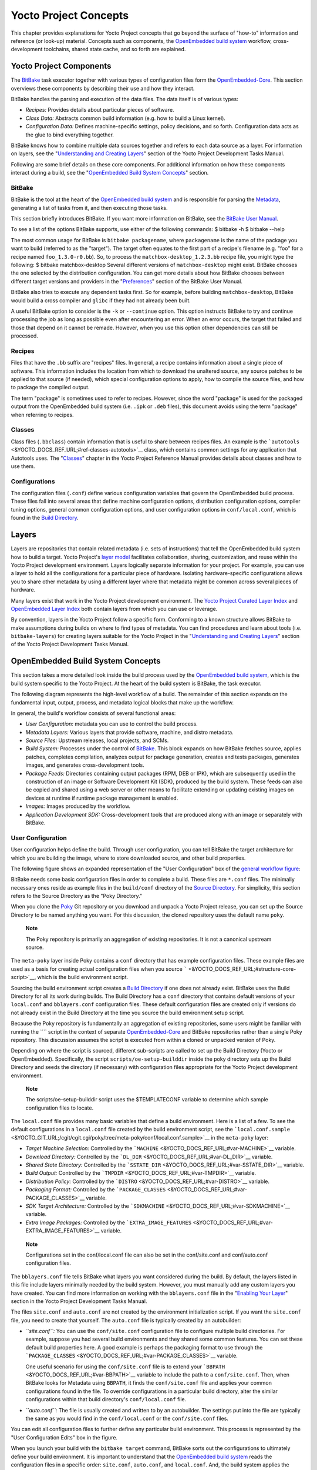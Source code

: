 .. _overview-manual-concepts:

**********************
Yocto Project Concepts
**********************

This chapter provides explanations for Yocto Project concepts that go
beyond the surface of "how-to" information and reference (or look-up)
material. Concepts such as components, the `OpenEmbedded build
system <&YOCTO_DOCS_REF_URL;#build-system-term>`__ workflow,
cross-development toolchains, shared state cache, and so forth are
explained.

Yocto Project Components
========================

The `BitBake <&YOCTO_DOCS_REF_URL;#bitbake-term>`__ task executor
together with various types of configuration files form the
`OpenEmbedded-Core <&YOCTO_DOCS_REF_URL;#oe-core>`__. This section
overviews these components by describing their use and how they
interact.

BitBake handles the parsing and execution of the data files. The data
itself is of various types:

-  *Recipes:* Provides details about particular pieces of software.

-  *Class Data:* Abstracts common build information (e.g. how to build a
   Linux kernel).

-  *Configuration Data:* Defines machine-specific settings, policy
   decisions, and so forth. Configuration data acts as the glue to bind
   everything together.

BitBake knows how to combine multiple data sources together and refers
to each data source as a layer. For information on layers, see the
"`Understanding and Creating
Layers <&YOCTO_DOCS_DEV_URL;#understanding-and-creating-layers>`__"
section of the Yocto Project Development Tasks Manual.

Following are some brief details on these core components. For
additional information on how these components interact during a build,
see the "`OpenEmbedded Build System
Concepts <#openembedded-build-system-build-concepts>`__" section.

.. _usingpoky-components-bitbake:

BitBake
-------

BitBake is the tool at the heart of the `OpenEmbedded build
system <&YOCTO_DOCS_REF_URL;#build-system-term>`__ and is responsible
for parsing the `Metadata <&YOCTO_DOCS_REF_URL;#metadata>`__, generating
a list of tasks from it, and then executing those tasks.

This section briefly introduces BitBake. If you want more information on
BitBake, see the `BitBake User Manual <&YOCTO_DOCS_BB_URL;>`__.

To see a list of the options BitBake supports, use either of the
following commands: $ bitbake -h $ bitbake --help

The most common usage for BitBake is ``bitbake packagename``, where
``packagename`` is the name of the package you want to build (referred
to as the "target"). The target often equates to the first part of a
recipe's filename (e.g. "foo" for a recipe named ``foo_1.3.0-r0.bb``).
So, to process the ``matchbox-desktop_1.2.3.bb`` recipe file, you might
type the following: $ bitbake matchbox-desktop Several different
versions of ``matchbox-desktop`` might exist. BitBake chooses the one
selected by the distribution configuration. You can get more details
about how BitBake chooses between different target versions and
providers in the
"`Preferences <&YOCTO_DOCS_BB_URL;#bb-bitbake-preferences>`__" section
of the BitBake User Manual.

BitBake also tries to execute any dependent tasks first. So for example,
before building ``matchbox-desktop``, BitBake would build a cross
compiler and ``glibc`` if they had not already been built.

A useful BitBake option to consider is the ``-k`` or ``--continue``
option. This option instructs BitBake to try and continue processing the
job as long as possible even after encountering an error. When an error
occurs, the target that failed and those that depend on it cannot be
remade. However, when you use this option other dependencies can still
be processed.

.. _overview-components-recipes:

Recipes
-------

Files that have the ``.bb`` suffix are "recipes" files. In general, a
recipe contains information about a single piece of software. This
information includes the location from which to download the unaltered
source, any source patches to be applied to that source (if needed),
which special configuration options to apply, how to compile the source
files, and how to package the compiled output.

The term "package" is sometimes used to refer to recipes. However, since
the word "package" is used for the packaged output from the OpenEmbedded
build system (i.e. ``.ipk`` or ``.deb`` files), this document avoids
using the term "package" when referring to recipes.

.. _overview-components-classes:

Classes
-------

Class files (``.bbclass``) contain information that is useful to share
between recipes files. An example is the
```autotools`` <&YOCTO_DOCS_REF_URL;#ref-classes-autotools>`__ class,
which contains common settings for any application that Autotools uses.
The "`Classes <&YOCTO_DOCS_REF_URL;#ref-classes>`__" chapter in the
Yocto Project Reference Manual provides details about classes and how to
use them.

.. _overview-components-configurations:

Configurations
--------------

The configuration files (``.conf``) define various configuration
variables that govern the OpenEmbedded build process. These files fall
into several areas that define machine configuration options,
distribution configuration options, compiler tuning options, general
common configuration options, and user configuration options in
``conf/local.conf``, which is found in the `Build
Directory <&YOCTO_DOCS_REF_URL;#build-directory>`__.

.. _overview-layers:

Layers
======

Layers are repositories that contain related metadata (i.e. sets of
instructions) that tell the OpenEmbedded build system how to build a
target. Yocto Project's `layer model <#the-yocto-project-layer-model>`__
facilitates collaboration, sharing, customization, and reuse within the
Yocto Project development environment. Layers logically separate
information for your project. For example, you can use a layer to hold
all the configurations for a particular piece of hardware. Isolating
hardware-specific configurations allows you to share other metadata by
using a different layer where that metadata might be common across
several pieces of hardware.

Many layers exist that work in the Yocto Project development
environment. The `Yocto Project Curated Layer
Index <https://caffelli-staging.yoctoproject.org/software-overview/layers/>`__
and `OpenEmbedded Layer
Index <http://layers.openembedded.org/layerindex/branch/master/layers/>`__
both contain layers from which you can use or leverage.

By convention, layers in the Yocto Project follow a specific form.
Conforming to a known structure allows BitBake to make assumptions
during builds on where to find types of metadata. You can find
procedures and learn about tools (i.e. ``bitbake-layers``) for creating
layers suitable for the Yocto Project in the "`Understanding and
Creating
Layers <&YOCTO_DOCS_DEV_URL;#understanding-and-creating-layers>`__"
section of the Yocto Project Development Tasks Manual.

.. _openembedded-build-system-build-concepts:

OpenEmbedded Build System Concepts
==================================

This section takes a more detailed look inside the build process used by
the `OpenEmbedded build
system <&YOCTO_DOCS_REF_URL;#build-system-term>`__, which is the build
system specific to the Yocto Project. At the heart of the build system
is BitBake, the task executor.

The following diagram represents the high-level workflow of a build. The
remainder of this section expands on the fundamental input, output,
process, and metadata logical blocks that make up the workflow.

In general, the build's workflow consists of several functional areas:

-  *User Configuration:* metadata you can use to control the build
   process.

-  *Metadata Layers:* Various layers that provide software, machine, and
   distro metadata.

-  *Source Files:* Upstream releases, local projects, and SCMs.

-  *Build System:* Processes under the control of
   `BitBake <&YOCTO_DOCS_REF_URL;#bitbake-term>`__. This block expands
   on how BitBake fetches source, applies patches, completes
   compilation, analyzes output for package generation, creates and
   tests packages, generates images, and generates cross-development
   tools.

-  *Package Feeds:* Directories containing output packages (RPM, DEB or
   IPK), which are subsequently used in the construction of an image or
   Software Development Kit (SDK), produced by the build system. These
   feeds can also be copied and shared using a web server or other means
   to facilitate extending or updating existing images on devices at
   runtime if runtime package management is enabled.

-  *Images:* Images produced by the workflow.

-  *Application Development SDK:* Cross-development tools that are
   produced along with an image or separately with BitBake.

User Configuration
------------------

User configuration helps define the build. Through user configuration,
you can tell BitBake the target architecture for which you are building
the image, where to store downloaded source, and other build properties.

The following figure shows an expanded representation of the "User
Configuration" box of the `general workflow
figure <#general-workflow-figure>`__:

BitBake needs some basic configuration files in order to complete a
build. These files are ``*.conf`` files. The minimally necessary ones
reside as example files in the ``build/conf`` directory of the `Source
Directory <&YOCTO_DOCS_REF_URL;#source-directory>`__. For simplicity,
this section refers to the Source Directory as the "Poky Directory."

When you clone the `Poky <&YOCTO_DOCS_REF_URL;#poky>`__ Git repository
or you download and unpack a Yocto Project release, you can set up the
Source Directory to be named anything you want. For this discussion, the
cloned repository uses the default name ``poky``.

   **Note**

   The Poky repository is primarily an aggregation of existing
   repositories. It is not a canonical upstream source.

The ``meta-poky`` layer inside Poky contains a ``conf`` directory that
has example configuration files. These example files are used as a basis
for creating actual configuration files when you source
````` <&YOCTO_DOCS_REF_URL;#structure-core-script>`__, which is the
build environment script.

Sourcing the build environment script creates a `Build
Directory <&YOCTO_DOCS_REF_URL;#build-directory>`__ if one does not
already exist. BitBake uses the Build Directory for all its work during
builds. The Build Directory has a ``conf`` directory that contains
default versions of your ``local.conf`` and ``bblayers.conf``
configuration files. These default configuration files are created only
if versions do not already exist in the Build Directory at the time you
source the build environment setup script.

Because the Poky repository is fundamentally an aggregation of existing
repositories, some users might be familiar with running the ```` script
in the context of separate
`OpenEmbedded-Core <&YOCTO_DOCS_REF_URL;#oe-core>`__ and BitBake
repositories rather than a single Poky repository. This discussion
assumes the script is executed from within a cloned or unpacked version
of Poky.

Depending on where the script is sourced, different sub-scripts are
called to set up the Build Directory (Yocto or OpenEmbedded).
Specifically, the script ``scripts/oe-setup-builddir`` inside the poky
directory sets up the Build Directory and seeds the directory (if
necessary) with configuration files appropriate for the Yocto Project
development environment.

   **Note**

   The
   scripts/oe-setup-builddir
   script uses the
   $TEMPLATECONF
   variable to determine which sample configuration files to locate.

The ``local.conf`` file provides many basic variables that define a
build environment. Here is a list of a few. To see the default
configurations in a ``local.conf`` file created by the build environment
script, see the
```local.conf.sample`` <&YOCTO_GIT_URL;/cgit/cgit.cgi/poky/tree/meta-poky/conf/local.conf.sample>`__
in the ``meta-poky`` layer:

-  *Target Machine Selection:* Controlled by the
   ```MACHINE`` <&YOCTO_DOCS_REF_URL;#var-MACHINE>`__ variable.

-  *Download Directory:* Controlled by the
   ```DL_DIR`` <&YOCTO_DOCS_REF_URL;#var-DL_DIR>`__ variable.

-  *Shared State Directory:* Controlled by the
   ```SSTATE_DIR`` <&YOCTO_DOCS_REF_URL;#var-SSTATE_DIR>`__ variable.

-  *Build Output:* Controlled by the
   ```TMPDIR`` <&YOCTO_DOCS_REF_URL;#var-TMPDIR>`__ variable.

-  *Distribution Policy:* Controlled by the
   ```DISTRO`` <&YOCTO_DOCS_REF_URL;#var-DISTRO>`__ variable.

-  *Packaging Format:* Controlled by the
   ```PACKAGE_CLASSES`` <&YOCTO_DOCS_REF_URL;#var-PACKAGE_CLASSES>`__
   variable.

-  *SDK Target Architecture:* Controlled by the
   ```SDKMACHINE`` <&YOCTO_DOCS_REF_URL;#var-SDKMACHINE>`__ variable.

-  *Extra Image Packages:* Controlled by the
   ```EXTRA_IMAGE_FEATURES`` <&YOCTO_DOCS_REF_URL;#var-EXTRA_IMAGE_FEATURES>`__
   variable.

..

   **Note**

   Configurations set in the
   conf/local.conf
   file can also be set in the
   conf/site.conf
   and
   conf/auto.conf
   configuration files.

The ``bblayers.conf`` file tells BitBake what layers you want considered
during the build. By default, the layers listed in this file include
layers minimally needed by the build system. However, you must manually
add any custom layers you have created. You can find more information on
working with the ``bblayers.conf`` file in the "`Enabling Your
Layer <&YOCTO_DOCS_DEV_URL;#enabling-your-layer>`__" section in the
Yocto Project Development Tasks Manual.

The files ``site.conf`` and ``auto.conf`` are not created by the
environment initialization script. If you want the ``site.conf`` file,
you need to create that yourself. The ``auto.conf`` file is typically
created by an autobuilder:

-  *``site.conf``:* You can use the ``conf/site.conf`` configuration
   file to configure multiple build directories. For example, suppose
   you had several build environments and they shared some common
   features. You can set these default build properties here. A good
   example is perhaps the packaging format to use through the
   ```PACKAGE_CLASSES`` <&YOCTO_DOCS_REF_URL;#var-PACKAGE_CLASSES>`__
   variable.

   One useful scenario for using the ``conf/site.conf`` file is to
   extend your ```BBPATH`` <&YOCTO_DOCS_REF_URL;#var-BBPATH>`__ variable
   to include the path to a ``conf/site.conf``. Then, when BitBake looks
   for Metadata using ``BBPATH``, it finds the ``conf/site.conf`` file
   and applies your common configurations found in the file. To override
   configurations in a particular build directory, alter the similar
   configurations within that build directory's ``conf/local.conf``
   file.

-  *``auto.conf``:* The file is usually created and written to by an
   autobuilder. The settings put into the file are typically the same as
   you would find in the ``conf/local.conf`` or the ``conf/site.conf``
   files.

You can edit all configuration files to further define any particular
build environment. This process is represented by the "User
Configuration Edits" box in the figure.

When you launch your build with the ``bitbake target`` command, BitBake
sorts out the configurations to ultimately define your build
environment. It is important to understand that the `OpenEmbedded build
system <&YOCTO_DOCS_REF_URL;#build-system-term>`__ reads the
configuration files in a specific order: ``site.conf``, ``auto.conf``,
and ``local.conf``. And, the build system applies the normal assignment
statement rules as described in the "`Syntax and
Operators <&YOCTO_DOCS_BB_URL;#bitbake-user-manual-metadata>`__" chapter
of the BitBake User Manual. Because the files are parsed in a specific
order, variable assignments for the same variable could be affected. For
example, if the ``auto.conf`` file and the ``local.conf`` set variable1
to different values, because the build system parses ``local.conf``
after ``auto.conf``, variable1 is assigned the value from the
``local.conf`` file.

Metadata, Machine Configuration, and Policy Configuration
---------------------------------------------------------

The previous section described the user configurations that define
BitBake's global behavior. This section takes a closer look at the
layers the build system uses to further control the build. These layers
provide Metadata for the software, machine, and policies.

In general, three types of layer input exists. You can see them below
the "User Configuration" box in the `general workflow
figure <#general-workflow-figure>`__:

-  *Metadata (``.bb`` + Patches):* Software layers containing
   user-supplied recipe files, patches, and append files. A good example
   of a software layer might be the
   ```meta-qt5`` <https://github.com/meta-qt5/meta-qt5>`__ layer from
   the `OpenEmbedded Layer
   Index <http://layers.openembedded.org/layerindex/branch/master/layers/>`__.
   This layer is for version 5.0 of the popular
   `Qt <https://wiki.qt.io/About_Qt>`__ cross-platform application
   development framework for desktop, embedded and mobile.

-  *Machine BSP Configuration:* Board Support Package (BSP) layers (i.e.
   "BSP Layer" in the following figure) providing machine-specific
   configurations. This type of information is specific to a particular
   target architecture. A good example of a BSP layer from the `Poky
   Reference Distribution <#gs-reference-distribution-poky>`__ is the
   ```meta-yocto-bsp`` <&YOCTO_GIT_URL;/cgit/cgit.cgi/poky/tree/meta-yocto-bsp>`__
   layer.

-  *Policy Configuration:* Distribution Layers (i.e. "Distro Layer" in
   the following figure) providing top-level or general policies for the
   images or SDKs being built for a particular distribution. For
   example, in the Poky Reference Distribution the distro layer is the
   ```meta-poky`` <&YOCTO_GIT_URL;/cgit/cgit.cgi/poky/tree/meta-poky>`__
   layer. Within the distro layer is a ``conf/distro`` directory that
   contains distro configuration files (e.g.
   ```poky.conf`` <&YOCTO_GIT_URL;/cgit/cgit.cgi/poky/tree/meta-poky/conf/distro/poky.conf>`__
   that contain many policy configurations for the Poky distribution.

The following figure shows an expanded representation of these three
layers from the `general workflow figure <#general-workflow-figure>`__:

In general, all layers have a similar structure. They all contain a
licensing file (e.g. ``COPYING.MIT``) if the layer is to be distributed,
a ``README`` file as good practice and especially if the layer is to be
distributed, a configuration directory, and recipe directories. You can
learn about the general structure for layers used with the Yocto Project
in the "`Creating Your Own
Layer <&YOCTO_DOCS_DEV_URL;#creating-your-own-layer>`__" section in the
Yocto Project Development Tasks Manual. For a general discussion on
layers and the many layers from which you can draw, see the
"`Layers <#overview-layers>`__" and "`The Yocto Project Layer
Model <#the-yocto-project-layer-model>`__" sections both earlier in this
manual.

If you explored the previous links, you discovered some areas where many
layers that work with the Yocto Project exist. The `Source
Repositories <http://git.yoctoproject.org/>`__ also shows layers
categorized under "Yocto Metadata Layers."

   **Note**

   Layers exist in the Yocto Project Source Repositories that cannot be
   found in the OpenEmbedded Layer Index. These layers are either
   deprecated or experimental in nature.

BitBake uses the ``conf/bblayers.conf`` file, which is part of the user
configuration, to find what layers it should be using as part of the
build.

Distro Layer
~~~~~~~~~~~~

The distribution layer provides policy configurations for your
distribution. Best practices dictate that you isolate these types of
configurations into their own layer. Settings you provide in
``conf/distro/distro.conf`` override similar settings that BitBake finds
in your ``conf/local.conf`` file in the Build Directory.

The following list provides some explanation and references for what you
typically find in the distribution layer:

-  *classes:* Class files (``.bbclass``) hold common functionality that
   can be shared among recipes in the distribution. When your recipes
   inherit a class, they take on the settings and functions for that
   class. You can read more about class files in the
   "`Classes <&YOCTO_DOCS_REF_URL;#ref-classes>`__" chapter of the Yocto
   Reference Manual.

-  *conf:* This area holds configuration files for the layer
   (``conf/layer.conf``), the distribution
   (``conf/distro/distro.conf``), and any distribution-wide include
   files.

-  *recipes-*:* Recipes and append files that affect common
   functionality across the distribution. This area could include
   recipes and append files to add distribution-specific configuration,
   initialization scripts, custom image recipes, and so forth. Examples
   of ``recipes-*`` directories are ``recipes-core`` and
   ``recipes-extra``. Hierarchy and contents within a ``recipes-*``
   directory can vary. Generally, these directories contain recipe files
   (``*.bb``), recipe append files (``*.bbappend``), directories that
   are distro-specific for configuration files, and so forth.

BSP Layer
~~~~~~~~~

The BSP Layer provides machine configurations that target specific
hardware. Everything in this layer is specific to the machine for which
you are building the image or the SDK. A common structure or form is
defined for BSP layers. You can learn more about this structure in the
`Yocto Project Board Support Package (BSP) Developer's
Guide <&YOCTO_DOCS_BSP_URL;>`__.

   **Note**

   In order for a BSP layer to be considered compliant with the Yocto
   Project, it must meet some structural requirements.

The BSP Layer's configuration directory contains configuration files for
the machine (``conf/machine/machine.conf``) and, of course, the layer
(``conf/layer.conf``).

The remainder of the layer is dedicated to specific recipes by function:
``recipes-bsp``, ``recipes-core``, ``recipes-graphics``,
``recipes-kernel``, and so forth. Metadata can exist for multiple
formfactors, graphics support systems, and so forth.

   **Note**

   While the figure shows several
   recipes-\*
   directories, not all these directories appear in all BSP layers.

Software Layer
~~~~~~~~~~~~~~

The software layer provides the Metadata for additional software
packages used during the build. This layer does not include Metadata
that is specific to the distribution or the machine, which are found in
their respective layers.

This layer contains any recipes, append files, and patches, that your
project needs.

.. _sources-dev-environment:

Sources
-------

In order for the OpenEmbedded build system to create an image or any
target, it must be able to access source files. The `general workflow
figure <#general-workflow-figure>`__ represents source files using the
"Upstream Project Releases", "Local Projects", and "SCMs (optional)"
boxes. The figure represents mirrors, which also play a role in locating
source files, with the "Source Materials" box.

The method by which source files are ultimately organized is a function
of the project. For example, for released software, projects tend to use
tarballs or other archived files that can capture the state of a release
guaranteeing that it is statically represented. On the other hand, for a
project that is more dynamic or experimental in nature, a project might
keep source files in a repository controlled by a Source Control Manager
(SCM) such as Git. Pulling source from a repository allows you to
control the point in the repository (the revision) from which you want
to build software. Finally, a combination of the two might exist, which
would give the consumer a choice when deciding where to get source
files.

BitBake uses the ```SRC_URI`` <&YOCTO_DOCS_REF_URL;#var-SRC_URI>`__
variable to point to source files regardless of their location. Each
recipe must have a ``SRC_URI`` variable that points to the source.

Another area that plays a significant role in where source files come
from is pointed to by the
```DL_DIR`` <&YOCTO_DOCS_REF_URL;#var-DL_DIR>`__ variable. This area is
a cache that can hold previously downloaded source. You can also
instruct the OpenEmbedded build system to create tarballs from Git
repositories, which is not the default behavior, and store them in the
``DL_DIR`` by using the
```BB_GENERATE_MIRROR_TARBALLS`` <&YOCTO_DOCS_REF_URL;#var-BB_GENERATE_MIRROR_TARBALLS>`__
variable.

Judicious use of a ``DL_DIR`` directory can save the build system a trip
across the Internet when looking for files. A good method for using a
download directory is to have ``DL_DIR`` point to an area outside of
your Build Directory. Doing so allows you to safely delete the Build
Directory if needed without fear of removing any downloaded source file.

The remainder of this section provides a deeper look into the source
files and the mirrors. Here is a more detailed look at the source file
area of the `general workflow figure <#general-workflow-figure>`__:

Upstream Project Releases
~~~~~~~~~~~~~~~~~~~~~~~~~

Upstream project releases exist anywhere in the form of an archived file
(e.g. tarball or zip file). These files correspond to individual
recipes. For example, the figure uses specific releases each for
BusyBox, Qt, and Dbus. An archive file can be for any released product
that can be built using a recipe.

Local Projects
~~~~~~~~~~~~~~

Local projects are custom bits of software the user provides. These bits
reside somewhere local to a project - perhaps a directory into which the
user checks in items (e.g. a local directory containing a development
source tree used by the group).

The canonical method through which to include a local project is to use
the ```externalsrc`` <&YOCTO_DOCS_REF_URL;#ref-classes-externalsrc>`__
class to include that local project. You use either the ``local.conf``
or a recipe's append file to override or set the recipe to point to the
local directory on your disk to pull in the whole source tree.

.. _scms:

Source Control Managers (Optional)
~~~~~~~~~~~~~~~~~~~~~~~~~~~~~~~~~~

Another place from which the build system can get source files is with
`fetchers <&YOCTO_DOCS_BB_URL;#bb-fetchers>`__ employing various Source
Control Managers (SCMs) such as Git or Subversion. In such cases, a
repository is cloned or checked out. The
```do_fetch`` <&YOCTO_DOCS_REF_URL;#ref-tasks-fetch>`__ task inside
BitBake uses the ```SRC_URI`` <&YOCTO_DOCS_REF_URL;#var-SRC_URI>`__
variable and the argument's prefix to determine the correct fetcher
module.

   **Note**

   For information on how to have the OpenEmbedded build system generate
   tarballs for Git repositories and place them in the
   DL_DIR
   directory, see the
   BB_GENERATE_MIRROR_TARBALLS
   variable in the Yocto Project Reference Manual.

When fetching a repository, BitBake uses the
```SRCREV`` <&YOCTO_DOCS_REF_URL;#var-SRCREV>`__ variable to determine
the specific revision from which to build.

Source Mirror(s)
~~~~~~~~~~~~~~~~

Two kinds of mirrors exist: pre-mirrors and regular mirrors. The
```PREMIRRORS`` <&YOCTO_DOCS_REF_URL;#var-PREMIRRORS>`__ and
```MIRRORS`` <&YOCTO_DOCS_REF_URL;#var-MIRRORS>`__ variables point to
these, respectively. BitBake checks pre-mirrors before looking upstream
for any source files. Pre-mirrors are appropriate when you have a shared
directory that is not a directory defined by the
```DL_DIR`` <&YOCTO_DOCS_REF_URL;#var-DL_DIR>`__ variable. A Pre-mirror
typically points to a shared directory that is local to your
organization.

Regular mirrors can be any site across the Internet that is used as an
alternative location for source code should the primary site not be
functioning for some reason or another.

.. _package-feeds-dev-environment:

Package Feeds
-------------

When the OpenEmbedded build system generates an image or an SDK, it gets
the packages from a package feed area located in the `Build
Directory <&YOCTO_DOCS_REF_URL;#build-directory>`__. The `general
workflow figure <#general-workflow-figure>`__ shows this package feeds
area in the upper-right corner.

This section looks a little closer into the package feeds area used by
the build system. Here is a more detailed look at the area:

Package feeds are an intermediary step in the build process. The
OpenEmbedded build system provides classes to generate different package
types, and you specify which classes to enable through the
```PACKAGE_CLASSES`` <&YOCTO_DOCS_REF_URL;#var-PACKAGE_CLASSES>`__
variable. Before placing the packages into package feeds, the build
process validates them with generated output quality assurance checks
through the ```insane`` <&YOCTO_DOCS_REF_URL;#ref-classes-insane>`__
class.

The package feed area resides in the Build Directory. The directory the
build system uses to temporarily store packages is determined by a
combination of variables and the particular package manager in use. See
the "Package Feeds" box in the illustration and note the information to
the right of that area. In particular, the following defines where
package files are kept:

-  ```DEPLOY_DIR`` <&YOCTO_DOCS_REF_URL;#var-DEPLOY_DIR>`__: Defined as
   ``tmp/deploy`` in the Build Directory.

-  ``DEPLOY_DIR_*``: Depending on the package manager used, the package
   type sub-folder. Given RPM, IPK, or DEB packaging and tarball
   creation, the
   ```DEPLOY_DIR_RPM`` <&YOCTO_DOCS_REF_URL;#var-DEPLOY_DIR_RPM>`__,
   ```DEPLOY_DIR_IPK`` <&YOCTO_DOCS_REF_URL;#var-DEPLOY_DIR_IPK>`__,
   ```DEPLOY_DIR_DEB`` <&YOCTO_DOCS_REF_URL;#var-DEPLOY_DIR_DEB>`__, or
   ```DEPLOY_DIR_TAR`` <&YOCTO_DOCS_REF_URL;#var-DEPLOY_DIR_TAR>`__,
   variables are used, respectively.

-  ```PACKAGE_ARCH`` <&YOCTO_DOCS_REF_URL;#var-PACKAGE_ARCH>`__: Defines
   architecture-specific sub-folders. For example, packages could exist
   for the i586 or qemux86 architectures.

BitBake uses the
```do_package_write_*`` <&YOCTO_DOCS_REF_URL;#ref-tasks-package_write_deb>`__
tasks to generate packages and place them into the package holding area
(e.g. ``do_package_write_ipk`` for IPK packages). See the
"```do_package_write_deb`` <&YOCTO_DOCS_REF_URL;#ref-tasks-package_write_deb>`__",
"```do_package_write_ipk`` <&YOCTO_DOCS_REF_URL;#ref-tasks-package_write_ipk>`__",
"```do_package_write_rpm`` <&YOCTO_DOCS_REF_URL;#ref-tasks-package_write_rpm>`__",
and
"```do_package_write_tar`` <&YOCTO_DOCS_REF_URL;#ref-tasks-package_write_tar>`__"
sections in the Yocto Project Reference Manual for additional
information. As an example, consider a scenario where an IPK packaging
manager is being used and package architecture support for both i586 and
qemux86 exist. Packages for the i586 architecture are placed in
``build/tmp/deploy/ipk/i586``, while packages for the qemux86
architecture are placed in ``build/tmp/deploy/ipk/qemux86``.

.. _bitbake-dev-environment:

BitBake
-------

The OpenEmbedded build system uses
`BitBake <&YOCTO_DOCS_REF_URL;#bitbake-term>`__ to produce images and
Software Development Kits (SDKs). You can see from the `general workflow
figure <#general-workflow-figure>`__, the BitBake area consists of
several functional areas. This section takes a closer look at each of
those areas.

   **Note**

   Separate documentation exists for the BitBake tool. See the
   BitBake User Manual
   for reference material on BitBake.

.. _source-fetching-dev-environment:

Source Fetching
~~~~~~~~~~~~~~~

The first stages of building a recipe are to fetch and unpack the source
code:

The ```do_fetch`` <&YOCTO_DOCS_REF_URL;#ref-tasks-fetch>`__ and
```do_unpack`` <&YOCTO_DOCS_REF_URL;#ref-tasks-unpack>`__ tasks fetch
the source files and unpack them into the `Build
Directory <&YOCTO_DOCS_REF_URL;#build-directory>`__.

   **Note**

   For every local file (e.g.
   file://
   ) that is part of a recipe's
   SRC_URI
   statement, the OpenEmbedded build system takes a checksum of the file
   for the recipe and inserts the checksum into the signature for the
   do_fetch
   task. If any local file has been modified, the
   do_fetch
   task and all tasks that depend on it are re-executed.

By default, everything is accomplished in the Build Directory, which has
a defined structure. For additional general information on the Build
Directory, see the
"```build/`` <&YOCTO_DOCS_REF_URL;#structure-core-build>`__" section in
the Yocto Project Reference Manual.

Each recipe has an area in the Build Directory where the unpacked source
code resides. The ```S`` <&YOCTO_DOCS_REF_URL;#var-S>`__ variable points
to this area for a recipe's unpacked source code. The name of that
directory for any given recipe is defined from several different
variables. The preceding figure and the following list describe the
Build Directory's hierarchy:

-  ```TMPDIR`` <&YOCTO_DOCS_REF_URL;#var-TMPDIR>`__: The base directory
   where the OpenEmbedded build system performs all its work during the
   build. The default base directory is the ``tmp`` directory.

-  ```PACKAGE_ARCH`` <&YOCTO_DOCS_REF_URL;#var-PACKAGE_ARCH>`__: The
   architecture of the built package or packages. Depending on the
   eventual destination of the package or packages (i.e. machine
   architecture, `build
   host <&YOCTO_DOCS_REF_URL;#hardware-build-system-term>`__, SDK, or
   specific machine), ``PACKAGE_ARCH`` varies. See the variable's
   description for details.

-  ```TARGET_OS`` <&YOCTO_DOCS_REF_URL;#var-TARGET_OS>`__: The operating
   system of the target device. A typical value would be "linux" (e.g.
   "qemux86-poky-linux").

-  ```PN`` <&YOCTO_DOCS_REF_URL;#var-PN>`__: The name of the recipe used
   to build the package. This variable can have multiple meanings.
   However, when used in the context of input files, ``PN`` represents
   the the name of the recipe.

-  ```WORKDIR`` <&YOCTO_DOCS_REF_URL;#var-WORKDIR>`__: The location
   where the OpenEmbedded build system builds a recipe (i.e. does the
   work to create the package).

   -  ```PV`` <&YOCTO_DOCS_REF_URL;#var-PV>`__: The version of the
      recipe used to build the package.

   -  ```PR`` <&YOCTO_DOCS_REF_URL;#var-PR>`__: The revision of the
      recipe used to build the package.

-  ```S`` <&YOCTO_DOCS_REF_URL;#var-S>`__: Contains the unpacked source
   files for a given recipe.

   -  ```BPN`` <&YOCTO_DOCS_REF_URL;#var-BPN>`__: The name of the recipe
      used to build the package. The ``BPN`` variable is a version of
      the ``PN`` variable but with common prefixes and suffixes removed.

   -  ```PV`` <&YOCTO_DOCS_REF_URL;#var-PV>`__: The version of the
      recipe used to build the package.

..

   **Note**

   In the previous figure, notice that two sample hierarchies exist: one
   based on package architecture (i.e.
   PACKAGE_ARCH
   ) and one based on a machine (i.e.
   MACHINE
   ). The underlying structures are identical. The differentiator being
   what the OpenEmbedded build system is using as a build target (e.g.
   general architecture, a build host, an SDK, or a specific machine).

.. _patching-dev-environment:

Patching
~~~~~~~~

Once source code is fetched and unpacked, BitBake locates patch files
and applies them to the source files:

The ```do_patch`` <&YOCTO_DOCS_REF_URL;#ref-tasks-patch>`__ task uses a
recipe's ```SRC_URI`` <&YOCTO_DOCS_REF_URL;#var-SRC_URI>`__ statements
and the ```FILESPATH`` <&YOCTO_DOCS_REF_URL;#var-FILESPATH>`__ variable
to locate applicable patch files.

Default processing for patch files assumes the files have either
``*.patch`` or ``*.diff`` file types. You can use ``SRC_URI`` parameters
to change the way the build system recognizes patch files. See the
```do_patch`` <&YOCTO_DOCS_REF_URL;#ref-tasks-patch>`__ task for more
information.

BitBake finds and applies multiple patches for a single recipe in the
order in which it locates the patches. The ``FILESPATH`` variable
defines the default set of directories that the build system uses to
search for patch files. Once found, patches are applied to the recipe's
source files, which are located in the
```S`` <&YOCTO_DOCS_REF_URL;#var-S>`__ directory.

For more information on how the source directories are created, see the
"`Source Fetching <#source-fetching-dev-environment>`__" section. For
more information on how to create patches and how the build system
processes patches, see the "`Patching
Code <&YOCTO_DOCS_DEV_URL;#new-recipe-patching-code>`__" section in the
Yocto Project Development Tasks Manual. You can also see the "`Use
``devtool modify`` to Modify the Source of an Existing
Component <&YOCTO_DOCS_SDK_URL;#sdk-devtool-use-devtool-modify-to-modify-the-source-of-an-existing-component>`__"
section in the Yocto Project Application Development and the Extensible
Software Development Kit (SDK) manual and the "`Using Traditional Kernel
Development to Patch the
Kernel <&YOCTO_DOCS_KERNEL_DEV_URL;#using-traditional-kernel-development-to-patch-the-kernel>`__"
section in the Yocto Project Linux Kernel Development Manual.

.. _configuration-compilation-and-staging-dev-environment:

Configuration, Compilation, and Staging
~~~~~~~~~~~~~~~~~~~~~~~~~~~~~~~~~~~~~~~

After source code is patched, BitBake executes tasks that configure and
compile the source code. Once compilation occurs, the files are copied
to a holding area (staged) in preparation for packaging:

This step in the build process consists of the following tasks:

-  ```do_prepare_recipe_sysroot`` <&YOCTO_DOCS_REF_URL;#ref-tasks-prepare_recipe_sysroot>`__:
   This task sets up the two sysroots in
   ``${``\ ```WORKDIR`` <&YOCTO_DOCS_REF_URL;#var-WORKDIR>`__\ ``}``
   (i.e. ``recipe-sysroot`` and ``recipe-sysroot-native``) so that
   during the packaging phase the sysroots can contain the contents of
   the
   ```do_populate_sysroot`` <&YOCTO_DOCS_REF_URL;#ref-tasks-populate_sysroot>`__
   tasks of the recipes on which the recipe containing the tasks
   depends. A sysroot exists for both the target and for the native
   binaries, which run on the host system.

-  *``do_configure``*: This task configures the source by enabling and
   disabling any build-time and configuration options for the software
   being built. Configurations can come from the recipe itself as well
   as from an inherited class. Additionally, the software itself might
   configure itself depending on the target for which it is being built.

   The configurations handled by the
   ```do_configure`` <&YOCTO_DOCS_REF_URL;#ref-tasks-configure>`__ task
   are specific to configurations for the source code being built by the
   recipe.

   If you are using the
   ```autotools`` <&YOCTO_DOCS_REF_URL;#ref-classes-autotools>`__ class,
   you can add additional configuration options by using the
   ```EXTRA_OECONF`` <&YOCTO_DOCS_REF_URL;#var-EXTRA_OECONF>`__ or
   ```PACKAGECONFIG_CONFARGS`` <&YOCTO_DOCS_REF_URL;#var-PACKAGECONFIG_CONFARGS>`__
   variables. For information on how this variable works within that
   class, see the
   ```autotools`` <&YOCTO_DOCS_REF_URL;#ref-classes-autotools>`__ class
   `here <&YOCTO_GIT_URL;/cgit/cgit.cgi/poky/tree/meta/classes/autotools.bbclass>`__.

-  *``do_compile``*: Once a configuration task has been satisfied,
   BitBake compiles the source using the
   ```do_compile`` <&YOCTO_DOCS_REF_URL;#ref-tasks-compile>`__ task.
   Compilation occurs in the directory pointed to by the
   ```B`` <&YOCTO_DOCS_REF_URL;#var-B>`__ variable. Realize that the
   ``B`` directory is, by default, the same as the
   ```S`` <&YOCTO_DOCS_REF_URL;#var-S>`__ directory.

-  *``do_install``*: After compilation completes, BitBake executes the
   ```do_install`` <&YOCTO_DOCS_REF_URL;#ref-tasks-install>`__ task.
   This task copies files from the ``B`` directory and places them in a
   holding area pointed to by the ```D`` <&YOCTO_DOCS_REF_URL;#var-D>`__
   variable. Packaging occurs later using files from this holding
   directory.

.. _package-splitting-dev-environment:

Package Splitting
~~~~~~~~~~~~~~~~~

After source code is configured, compiled, and staged, the build system
analyzes the results and splits the output into packages:

The ```do_package`` <&YOCTO_DOCS_REF_URL;#ref-tasks-package>`__ and
```do_packagedata`` <&YOCTO_DOCS_REF_URL;#ref-tasks-packagedata>`__
tasks combine to analyze the files found in the
```D`` <&YOCTO_DOCS_REF_URL;#var-D>`__ directory and split them into
subsets based on available packages and files. Analysis involves the
following as well as other items: splitting out debugging symbols,
looking at shared library dependencies between packages, and looking at
package relationships.

The ``do_packagedata`` task creates package metadata based on the
analysis such that the build system can generate the final packages. The
```do_populate_sysroot`` <&YOCTO_DOCS_REF_URL;#ref-tasks-populate_sysroot>`__
task stages (copies) a subset of the files installed by the
```do_install`` <&YOCTO_DOCS_REF_URL;#ref-tasks-install>`__ task into
the appropriate sysroot. Working, staged, and intermediate results of
the analysis and package splitting process use several areas:

-  ```PKGD`` <&YOCTO_DOCS_REF_URL;#var-PKGD>`__: The destination
   directory (i.e. ``package``) for packages before they are split into
   individual packages.

-  ```PKGDESTWORK`` <&YOCTO_DOCS_REF_URL;#var-PKGDESTWORK>`__: A
   temporary work area (i.e. ``pkgdata``) used by the ``do_package``
   task to save package metadata.

-  ```PKGDEST`` <&YOCTO_DOCS_REF_URL;#var-PKGDEST>`__: The parent
   directory (i.e. ``packages-split``) for packages after they have been
   split.

-  ```PKGDATA_DIR`` <&YOCTO_DOCS_REF_URL;#var-PKGDATA_DIR>`__: A shared,
   global-state directory that holds packaging metadata generated during
   the packaging process. The packaging process copies metadata from
   ``PKGDESTWORK`` to the ``PKGDATA_DIR`` area where it becomes globally
   available.

-  ```STAGING_DIR_HOST`` <&YOCTO_DOCS_REF_URL;#var-STAGING_DIR_HOST>`__:
   The path for the sysroot for the system on which a component is built
   to run (i.e. ``recipe-sysroot``).

-  ```STAGING_DIR_NATIVE`` <&YOCTO_DOCS_REF_URL;#var-STAGING_DIR_NATIVE>`__:
   The path for the sysroot used when building components for the build
   host (i.e. ``recipe-sysroot-native``).

-  ```STAGING_DIR_TARGET`` <&YOCTO_DOCS_REF_URL;#var-STAGING_DIR_TARGET>`__:
   The path for the sysroot used when a component that is built to
   execute on a system and it generates code for yet another machine
   (e.g. cross-canadian recipes).

The ```FILES`` <&YOCTO_DOCS_REF_URL;#var-FILES>`__ variable defines the
files that go into each package in
```PACKAGES`` <&YOCTO_DOCS_REF_URL;#var-PACKAGES>`__. If you want
details on how this is accomplished, you can look at
```package.bbclass`` <&YOCTO_GIT_URL;/cgit/cgit.cgi/poky/tree/meta/classes/package.bbclass>`__.

Depending on the type of packages being created (RPM, DEB, or IPK), the
```do_package_write_*`` <&YOCTO_DOCS_REF_URL;#ref-tasks-package_write_deb>`__
task creates the actual packages and places them in the Package Feed
area, which is ``${TMPDIR}/deploy``. You can see the "`Package
Feeds <#package-feeds-dev-environment>`__" section for more detail on
that part of the build process.

   **Note**

   Support for creating feeds directly from the
   deploy/\*
   directories does not exist. Creating such feeds usually requires some
   kind of feed maintenance mechanism that would upload the new packages
   into an official package feed (e.g. the Ångström distribution). This
   functionality is highly distribution-specific and thus is not
   provided out of the box.

.. _image-generation-dev-environment:

Image Generation
~~~~~~~~~~~~~~~~

Once packages are split and stored in the Package Feeds area, the build
system uses BitBake to generate the root filesystem image:

The image generation process consists of several stages and depends on
several tasks and variables. The
```do_rootfs`` <&YOCTO_DOCS_REF_URL;#ref-tasks-rootfs>`__ task creates
the root filesystem (file and directory structure) for an image. This
task uses several key variables to help create the list of packages to
actually install:

-  ```IMAGE_INSTALL`` <&YOCTO_DOCS_REF_URL;#var-IMAGE_INSTALL>`__: Lists
   out the base set of packages from which to install from the Package
   Feeds area.

-  ```PACKAGE_EXCLUDE`` <&YOCTO_DOCS_REF_URL;#var-PACKAGE_EXCLUDE>`__:
   Specifies packages that should not be installed into the image.

-  ```IMAGE_FEATURES`` <&YOCTO_DOCS_REF_URL;#var-IMAGE_FEATURES>`__:
   Specifies features to include in the image. Most of these features
   map to additional packages for installation.

-  ```PACKAGE_CLASSES`` <&YOCTO_DOCS_REF_URL;#var-PACKAGE_CLASSES>`__:
   Specifies the package backend (e.g. RPM, DEB, or IPK) to use and
   consequently helps determine where to locate packages within the
   Package Feeds area.

-  ```IMAGE_LINGUAS`` <&YOCTO_DOCS_REF_URL;#var-IMAGE_LINGUAS>`__:
   Determines the language(s) for which additional language support
   packages are installed.

-  ```PACKAGE_INSTALL`` <&YOCTO_DOCS_REF_URL;#var-PACKAGE_INSTALL>`__:
   The final list of packages passed to the package manager for
   installation into the image.

With ```IMAGE_ROOTFS`` <&YOCTO_DOCS_REF_URL;#var-IMAGE_ROOTFS>`__
pointing to the location of the filesystem under construction and the
``PACKAGE_INSTALL`` variable providing the final list of packages to
install, the root file system is created.

Package installation is under control of the package manager (e.g.
dnf/rpm, opkg, or apt/dpkg) regardless of whether or not package
management is enabled for the target. At the end of the process, if
package management is not enabled for the target, the package manager's
data files are deleted from the root filesystem. As part of the final
stage of package installation, post installation scripts that are part
of the packages are run. Any scripts that fail to run on the build host
are run on the target when the target system is first booted. If you are
using a `read-only root
filesystem <&YOCTO_DOCS_DEV_URL;#creating-a-read-only-root-filesystem>`__,
all the post installation scripts must succeed on the build host during
the package installation phase since the root filesystem on the target
is read-only.

The final stages of the ``do_rootfs`` task handle post processing. Post
processing includes creation of a manifest file and optimizations.

The manifest file (``.manifest``) resides in the same directory as the
root filesystem image. This file lists out, line-by-line, the installed
packages. The manifest file is useful for the
```testimage`` <&YOCTO_DOCS_REF_URL;#ref-classes-testimage*>`__ class,
for example, to determine whether or not to run specific tests. See the
```IMAGE_MANIFEST`` <&YOCTO_DOCS_REF_URL;#var-IMAGE_MANIFEST>`__
variable for additional information.

Optimizing processes that are run across the image include ``mklibs``,
``prelink``, and any other post-processing commands as defined by the
```ROOTFS_POSTPROCESS_COMMAND`` <&YOCTO_DOCS_REF_URL;#var-ROOTFS_POSTPROCESS_COMMAND>`__
variable. The ``mklibs`` process optimizes the size of the libraries,
while the ``prelink`` process optimizes the dynamic linking of shared
libraries to reduce start up time of executables.

After the root filesystem is built, processing begins on the image
through the ```do_image`` <&YOCTO_DOCS_REF_URL;#ref-tasks-image>`__
task. The build system runs any pre-processing commands as defined by
the
```IMAGE_PREPROCESS_COMMAND`` <&YOCTO_DOCS_REF_URL;#var-IMAGE_PREPROCESS_COMMAND>`__
variable. This variable specifies a list of functions to call before the
build system creates the final image output files.

The build system dynamically creates ``do_image_*`` tasks as needed,
based on the image types specified in the
```IMAGE_FSTYPES`` <&YOCTO_DOCS_REF_URL;#var-IMAGE_FSTYPES>`__ variable.
The process turns everything into an image file or a set of image files
and can compress the root filesystem image to reduce the overall size of
the image. The formats used for the root filesystem depend on the
``IMAGE_FSTYPES`` variable. Compression depends on whether the formats
support compression.

As an example, a dynamically created task when creating a particular
image type would take the following form: do_image_type So, if the type
as specified by the ``IMAGE_FSTYPES`` were ``ext4``, the dynamically
generated task would be as follows: do_image_ext4

The final task involved in image creation is the
```do_image_complete`` <&YOCTO_DOCS_REF_URL;#ref-tasks-image-complete>`__
task. This task completes the image by applying any image post
processing as defined through the
```IMAGE_POSTPROCESS_COMMAND`` <&YOCTO_DOCS_REF_URL;#var-IMAGE_POSTPROCESS_COMMAND>`__
variable. The variable specifies a list of functions to call once the
build system has created the final image output files.

   **Note**

   The entire image generation process is run under
   Pseudo
   . Running under Pseudo ensures that the files in the root filesystem
   have correct ownership.

.. _sdk-generation-dev-environment:

SDK Generation
~~~~~~~~~~~~~~

The OpenEmbedded build system uses BitBake to generate the Software
Development Kit (SDK) installer scripts for both the standard SDK and
the extensible SDK (eSDK):

   **Note**

   For more information on the cross-development toolchain generation,
   see the "
   Cross-Development Toolchain Generation
   " section. For information on advantages gained when building a
   cross-development toolchain using the
   do_populate_sdk
   task, see the "
   Building an SDK Installer
   " section in the Yocto Project Application Development and the
   Extensible Software Development Kit (eSDK) manual.

Like image generation, the SDK script process consists of several stages
and depends on many variables. The
```do_populate_sdk`` <&YOCTO_DOCS_REF_URL;#ref-tasks-populate_sdk>`__
and
```do_populate_sdk_ext`` <&YOCTO_DOCS_REF_URL;#ref-tasks-populate_sdk_ext>`__
tasks use these key variables to help create the list of packages to
actually install. For information on the variables listed in the figure,
see the "`Application Development SDK <#sdk-dev-environment>`__"
section.

The ``do_populate_sdk`` task helps create the standard SDK and handles
two parts: a target part and a host part. The target part is the part
built for the target hardware and includes libraries and headers. The
host part is the part of the SDK that runs on the
```SDKMACHINE`` <&YOCTO_DOCS_REF_URL;#var-SDKMACHINE>`__.

The ``do_populate_sdk_ext`` task helps create the extensible SDK and
handles host and target parts differently than its counter part does for
the standard SDK. For the extensible SDK, the task encapsulates the
build system, which includes everything needed (host and target) for the
SDK.

Regardless of the type of SDK being constructed, the tasks perform some
cleanup after which a cross-development environment setup script and any
needed configuration files are created. The final output is the
Cross-development toolchain installation script (``.sh`` file), which
includes the environment setup script.

Stamp Files and the Rerunning of Tasks
~~~~~~~~~~~~~~~~~~~~~~~~~~~~~~~~~~~~~~

For each task that completes successfully, BitBake writes a stamp file
into the ```STAMPS_DIR`` <&YOCTO_DOCS_REF_URL;#var-STAMPS_DIR>`__
directory. The beginning of the stamp file's filename is determined by
the ```STAMP`` <&YOCTO_DOCS_REF_URL;#var-STAMP>`__ variable, and the end
of the name consists of the task's name and current `input
checksum <#overview-checksums>`__.

   **Note**

   This naming scheme assumes that
   BB_SIGNATURE_HANDLER
   is "OEBasicHash", which is almost always the case in current
   OpenEmbedded.

To determine if a task needs to be rerun, BitBake checks if a stamp file
with a matching input checksum exists for the task. If such a stamp file
exists, the task's output is assumed to exist and still be valid. If the
file does not exist, the task is rerun.

   **Note**

   The stamp mechanism is more general than the shared state (sstate)
   cache mechanism described in the "`Setscene Tasks and Shared
   State <#setscene-tasks-and-shared-state>`__" section. BitBake avoids
   rerunning any task that has a valid stamp file, not just tasks that
   can be accelerated through the sstate cache.

   However, you should realize that stamp files only serve as a marker
   that some work has been done and that these files do not record task
   output. The actual task output would usually be somewhere in
   ```TMPDIR`` <&YOCTO_DOCS_REF_URL;#var-TMPDIR>`__ (e.g. in some
   recipe's ```WORKDIR`` <&YOCTO_DOCS_REF_URL;#var-WORKDIR>`__.) What
   the sstate cache mechanism adds is a way to cache task output that
   can then be shared between build machines.

Since ``STAMPS_DIR`` is usually a subdirectory of ``TMPDIR``, removing
``TMPDIR`` will also remove ``STAMPS_DIR``, which means tasks will
properly be rerun to repopulate ``TMPDIR``.

If you want some task to always be considered "out of date", you can
mark it with the ```nostamp`` <&YOCTO_DOCS_BB_URL;#variable-flags>`__
varflag. If some other task depends on such a task, then that task will
also always be considered out of date, which might not be what you want.

For details on how to view information about a task's signature, see the
"`Viewing Task Variable
Dependencies <&YOCTO_DOCS_DEV_URL;#dev-viewing-task-variable-dependencies>`__"
section in the Yocto Project Development Tasks Manual.

Setscene Tasks and Shared State
~~~~~~~~~~~~~~~~~~~~~~~~~~~~~~~

The description of tasks so far assumes that BitBake needs to build
everything and no available prebuilt objects exist. BitBake does support
skipping tasks if prebuilt objects are available. These objects are
usually made available in the form of a shared state (sstate) cache.

   **Note**

   For information on variables affecting sstate, see the
   SSTATE_DIR
   and
   SSTATE_MIRRORS
   variables.

The idea of a setscene task (i.e ``do_``\ taskname\ ``_setscene``) is a
version of the task where instead of building something, BitBake can
skip to the end result and simply place a set of files into specific
locations as needed. In some cases, it makes sense to have a setscene
task variant (e.g. generating package files in the
```do_package_write_*`` <&YOCTO_DOCS_REF_URL;#ref-tasks-package_write_deb>`__
task). In other cases, it does not make sense (e.g. a
```do_patch`` <&YOCTO_DOCS_REF_URL;#ref-tasks-patch>`__ task or a
```do_unpack`` <&YOCTO_DOCS_REF_URL;#ref-tasks-unpack>`__ task) since
the work involved would be equal to or greater than the underlying task.

In the build system, the common tasks that have setscene variants are
```do_package`` <&YOCTO_DOCS_REF_URL;#ref-tasks-package>`__,
``do_package_write_*``,
```do_deploy`` <&YOCTO_DOCS_REF_URL;#ref-tasks-deploy>`__,
```do_packagedata`` <&YOCTO_DOCS_REF_URL;#ref-tasks-packagedata>`__, and
```do_populate_sysroot`` <&YOCTO_DOCS_REF_URL;#ref-tasks-populate_sysroot>`__.
Notice that these tasks represent most of the tasks whose output is an
end result.

The build system has knowledge of the relationship between these tasks
and other preceding tasks. For example, if BitBake runs
``do_populate_sysroot_setscene`` for something, it does not make sense
to run any of the ``do_fetch``, ``do_unpack``, ``do_patch``,
``do_configure``, ``do_compile``, and ``do_install`` tasks. However, if
``do_package`` needs to be run, BitBake needs to run those other tasks.

It becomes more complicated if everything can come from an sstate cache
because some objects are simply not required at all. For example, you do
not need a compiler or native tools, such as quilt, if nothing exists to
compile or patch. If the ``do_package_write_*`` packages are available
from sstate, BitBake does not need the ``do_package`` task data.

To handle all these complexities, BitBake runs in two phases. The first
is the "setscene" stage. During this stage, BitBake first checks the
sstate cache for any targets it is planning to build. BitBake does a
fast check to see if the object exists rather than a complete download.
If nothing exists, the second phase, which is the setscene stage,
completes and the main build proceeds.

If objects are found in the sstate cache, the build system works
backwards from the end targets specified by the user. For example, if an
image is being built, the build system first looks for the packages
needed for that image and the tools needed to construct an image. If
those are available, the compiler is not needed. Thus, the compiler is
not even downloaded. If something was found to be unavailable, or the
download or setscene task fails, the build system then tries to install
dependencies, such as the compiler, from the cache.

The availability of objects in the sstate cache is handled by the
function specified by the
```BB_HASHCHECK_FUNCTION`` <&YOCTO_DOCS_BB_URL;#var-BB_HASHCHECK_FUNCTION>`__
variable and returns a list of available objects. The function specified
by the
```BB_SETSCENE_DEPVALID`` <&YOCTO_DOCS_BB_URL;#var-BB_SETSCENE_DEPVALID>`__
variable is the function that determines whether a given dependency
needs to be followed, and whether for any given relationship the
function needs to be passed. The function returns a True or False value.

.. _images-dev-environment:

Images
------

The images produced by the build system are compressed forms of the root
filesystem and are ready to boot on a target device. You can see from
the `general workflow figure <#general-workflow-figure>`__ that BitBake
output, in part, consists of images. This section takes a closer look at
this output:

   **Note**

   For a list of example images that the Yocto Project provides, see the
   "
   Images
   " chapter in the Yocto Project Reference Manual.

The build process writes images out to the `Build
Directory <&YOCTO_DOCS_REF_URL;#build-directory>`__ inside the
``tmp/deploy/images/machine/`` folder as shown in the figure. This
folder contains any files expected to be loaded on the target device.
The ```DEPLOY_DIR`` <&YOCTO_DOCS_REF_URL;#var-DEPLOY_DIR>`__ variable
points to the ``deploy`` directory, while the
```DEPLOY_DIR_IMAGE`` <&YOCTO_DOCS_REF_URL;#var-DEPLOY_DIR_IMAGE>`__
variable points to the appropriate directory containing images for the
current configuration.

-  kernel-image: A kernel binary file. The
   ```KERNEL_IMAGETYPE`` <&YOCTO_DOCS_REF_URL;#var-KERNEL_IMAGETYPE>`__
   variable determines the naming scheme for the kernel image file.
   Depending on this variable, the file could begin with a variety of
   naming strings. The ``deploy/images/``\ machine directory can contain
   multiple image files for the machine.

-  root-filesystem-image: Root filesystems for the target device (e.g.
   ``*.ext3`` or ``*.bz2`` files). The
   ```IMAGE_FSTYPES`` <&YOCTO_DOCS_REF_URL;#var-IMAGE_FSTYPES>`__
   variable determines the root filesystem image type. The
   ``deploy/images/``\ machine directory can contain multiple root
   filesystems for the machine.

-  kernel-modules: Tarballs that contain all the modules built for the
   kernel. Kernel module tarballs exist for legacy purposes and can be
   suppressed by setting the
   ```MODULE_TARBALL_DEPLOY`` <&YOCTO_DOCS_REF_URL;#var-MODULE_TARBALL_DEPLOY>`__
   variable to "0". The ``deploy/images/``\ machine directory can
   contain multiple kernel module tarballs for the machine.

-  bootloaders: If applicable to the target machine, bootloaders
   supporting the image. The ``deploy/images/``\ machine directory can
   contain multiple bootloaders for the machine.

-  symlinks: The ``deploy/images/``\ machine folder contains a symbolic
   link that points to the most recently built file for each machine.
   These links might be useful for external scripts that need to obtain
   the latest version of each file.

.. _sdk-dev-environment:

Application Development SDK
---------------------------

In the `general workflow figure <#general-workflow-figure>`__, the
output labeled "Application Development SDK" represents an SDK. The SDK
generation process differs depending on whether you build an extensible
SDK (e.g. ``bitbake -c populate_sdk_ext`` imagename) or a standard SDK
(e.g. ``bitbake -c populate_sdk`` imagename). This section takes a
closer look at this output:

The specific form of this output is a set of files that includes a
self-extracting SDK installer (``*.sh``), host and target manifest
files, and files used for SDK testing. When the SDK installer file is
run, it installs the SDK. The SDK consists of a cross-development
toolchain, a set of libraries and headers, and an SDK environment setup
script. Running this installer essentially sets up your
cross-development environment. You can think of the cross-toolchain as
the "host" part because it runs on the SDK machine. You can think of the
libraries and headers as the "target" part because they are built for
the target hardware. The environment setup script is added so that you
can initialize the environment before using the tools.

   **Note**

   -  The Yocto Project supports several methods by which you can set up
      this cross-development environment. These methods include
      downloading pre-built SDK installers or building and installing
      your own SDK installer.

   -  For background information on cross-development toolchains in the
      Yocto Project development environment, see the "`Cross-Development
      Toolchain Generation <#cross-development-toolchain-generation>`__"
      section.

   -  For information on setting up a cross-development environment, see
      the `Yocto Project Application Development and the Extensible
      Software Development Kit (eSDK) <&YOCTO_DOCS_SDK_URL;>`__ manual.

All the output files for an SDK are written to the ``deploy/sdk`` folder
inside the `Build Directory <&YOCTO_DOCS_REF_URL;#build-directory>`__ as
shown in the previous figure. Depending on the type of SDK, several
variables exist that help configure these files. The following list
shows the variables associated with an extensible SDK:

-  ```DEPLOY_DIR`` <&YOCTO_DOCS_REF_URL;#var-DEPLOY_DIR>`__: Points to
   the ``deploy`` directory.

-  ```SDK_EXT_TYPE`` <&YOCTO_DOCS_REF_URL;#var-SDK_EXT_TYPE>`__:
   Controls whether or not shared state artifacts are copied into the
   extensible SDK. By default, all required shared state artifacts are
   copied into the SDK.

-  ```SDK_INCLUDE_PKGDATA`` <&YOCTO_DOCS_REF_URL;#var-SDK_INCLUDE_PKGDATA>`__:
   Specifies whether or not packagedata is included in the extensible
   SDK for all recipes in the "world" target.

-  ```SDK_INCLUDE_TOOLCHAIN`` <&YOCTO_DOCS_REF_URL;#var-SDK_INCLUDE_TOOLCHAIN>`__:
   Specifies whether or not the toolchain is included when building the
   extensible SDK.

-  ```SDK_LOCAL_CONF_WHITELIST`` <&YOCTO_DOCS_REF_URL;#var-SDK_LOCAL_CONF_WHITELIST>`__:
   A list of variables allowed through from the build system
   configuration into the extensible SDK configuration.

-  ```SDK_LOCAL_CONF_BLACKLIST`` <&YOCTO_DOCS_REF_URL;#var-SDK_LOCAL_CONF_BLACKLIST>`__:
   A list of variables not allowed through from the build system
   configuration into the extensible SDK configuration.

-  ```SDK_INHERIT_BLACKLIST`` <&YOCTO_DOCS_REF_URL;#var-SDK_INHERIT_BLACKLIST>`__:
   A list of classes to remove from the
   ```INHERIT`` <&YOCTO_DOCS_REF_URL;#var-INHERIT>`__ value globally
   within the extensible SDK configuration.

This next list, shows the variables associated with a standard SDK:

-  ```DEPLOY_DIR`` <&YOCTO_DOCS_REF_URL;#var-DEPLOY_DIR>`__: Points to
   the ``deploy`` directory.

-  ```SDKMACHINE`` <&YOCTO_DOCS_REF_URL;#var-SDKMACHINE>`__: Specifies
   the architecture of the machine on which the cross-development tools
   are run to create packages for the target hardware.

-  ```SDKIMAGE_FEATURES`` <&YOCTO_DOCS_REF_URL;#var-SDKIMAGE_FEATURES>`__:
   Lists the features to include in the "target" part of the SDK.

-  ```TOOLCHAIN_HOST_TASK`` <&YOCTO_DOCS_REF_URL;#var-TOOLCHAIN_HOST_TASK>`__:
   Lists packages that make up the host part of the SDK (i.e. the part
   that runs on the ``SDKMACHINE``). When you use
   ``bitbake -c populate_sdk imagename`` to create the SDK, a set of
   default packages apply. This variable allows you to add more
   packages.

-  ```TOOLCHAIN_TARGET_TASK`` <&YOCTO_DOCS_REF_URL;#var-TOOLCHAIN_TARGET_TASK>`__:
   Lists packages that make up the target part of the SDK (i.e. the part
   built for the target hardware).

-  ```SDKPATH`` <&YOCTO_DOCS_REF_URL;#var-SDKPATH>`__: Defines the
   default SDK installation path offered by the installation script.

-  ```SDK_HOST_MANIFEST`` <&YOCTO_DOCS_REF_URL;#var-SDK_HOST_MANIFEST>`__:
   Lists all the installed packages that make up the host part of the
   SDK. This variable also plays a minor role for extensible SDK
   development as well. However, it is mainly used for the standard SDK.

-  ```SDK_TARGET_MANIFEST`` <&YOCTO_DOCS_REF_URL;#var-SDK_TARGET_MANIFEST>`__:
   Lists all the installed packages that make up the target part of the
   SDK. This variable also plays a minor role for extensible SDK
   development as well. However, it is mainly used for the standard SDK.

Cross-Development Toolchain Generation
======================================

The Yocto Project does most of the work for you when it comes to
creating `cross-development
toolchains <&YOCTO_DOCS_REF_URL;#cross-development-toolchain>`__. This
section provides some technical background on how cross-development
toolchains are created and used. For more information on toolchains, you
can also see the `Yocto Project Application Development and the
Extensible Software Development Kit (eSDK) <&YOCTO_DOCS_SDK_URL;>`__
manual.

In the Yocto Project development environment, cross-development
toolchains are used to build images and applications that run on the
target hardware. With just a few commands, the OpenEmbedded build system
creates these necessary toolchains for you.

The following figure shows a high-level build environment regarding
toolchain construction and use.

Most of the work occurs on the Build Host. This is the machine used to
build images and generally work within the the Yocto Project
environment. When you run
`BitBake <&YOCTO_DOCS_REF_URL;#bitbake-term>`__ to create an image, the
OpenEmbedded build system uses the host ``gcc`` compiler to bootstrap a
cross-compiler named ``gcc-cross``. The ``gcc-cross`` compiler is what
BitBake uses to compile source files when creating the target image. You
can think of ``gcc-cross`` simply as an automatically generated
cross-compiler that is used internally within BitBake only.

   **Note**

   The extensible SDK does not use
   gcc-cross-canadian
   since this SDK ships a copy of the OpenEmbedded build system and the
   sysroot within it contains
   gcc-cross
   .

The chain of events that occurs when ``gcc-cross`` is bootstrapped is as
follows: gcc -> binutils-cross -> gcc-cross-initial ->
linux-libc-headers -> glibc-initial -> glibc -> gcc-cross -> gcc-runtime

-  ``gcc``: The build host's GNU Compiler Collection (GCC).

-  ``binutils-cross``: The bare minimum binary utilities needed in order
   to run the ``gcc-cross-initial`` phase of the bootstrap operation.

-  ``gcc-cross-initial``: An early stage of the bootstrap process for
   creating the cross-compiler. This stage builds enough of the
   ``gcc-cross``, the C library, and other pieces needed to finish
   building the final cross-compiler in later stages. This tool is a
   "native" package (i.e. it is designed to run on the build host).

-  ``linux-libc-headers``: Headers needed for the cross-compiler.

-  ``glibc-initial``: An initial version of the Embedded GNU C Library
   (GLIBC) needed to bootstrap ``glibc``.

-  ``glibc``: The GNU C Library.

-  ``gcc-cross``: The final stage of the bootstrap process for the
   cross-compiler. This stage results in the actual cross-compiler that
   BitBake uses when it builds an image for a targeted device.

      **Note**

      If you are replacing this cross compiler toolchain with a custom
      version, you must replace
      gcc-cross
      .

   This tool is also a "native" package (i.e. it is designed to run on
   the build host).

-  ``gcc-runtime``: Runtime libraries resulting from the toolchain
   bootstrapping process. This tool produces a binary that consists of
   the runtime libraries need for the targeted device.

You can use the OpenEmbedded build system to build an installer for the
relocatable SDK used to develop applications. When you run the
installer, it installs the toolchain, which contains the development
tools (e.g., ``gcc-cross-canadian``, ``binutils-cross-canadian``, and
other ``nativesdk-*`` tools), which are tools native to the SDK (i.e.
native to ```SDK_ARCH`` <&YOCTO_DOCS_REF_URL;#var-SDK_ARCH>`__), you
need to cross-compile and test your software. The figure shows the
commands you use to easily build out this toolchain. This
cross-development toolchain is built to execute on the
```SDKMACHINE`` <&YOCTO_DOCS_REF_URL;#var-SDKMACHINE>`__, which might or
might not be the same machine as the Build Host.

   **Note**

   If your target architecture is supported by the Yocto Project, you
   can take advantage of pre-built images that ship with the Yocto
   Project and already contain cross-development toolchain installers.

Here is the bootstrap process for the relocatable toolchain: gcc ->
binutils-crosssdk -> gcc-crosssdk-initial -> linux-libc-headers ->
glibc-initial -> nativesdk-glibc -> gcc-crosssdk -> gcc-cross-canadian

-  ``gcc``: The build host's GNU Compiler Collection (GCC).

-  ``binutils-crosssdk``: The bare minimum binary utilities needed in
   order to run the ``gcc-crosssdk-initial`` phase of the bootstrap
   operation.

-  ``gcc-crosssdk-initial``: An early stage of the bootstrap process for
   creating the cross-compiler. This stage builds enough of the
   ``gcc-crosssdk`` and supporting pieces so that the final stage of the
   bootstrap process can produce the finished cross-compiler. This tool
   is a "native" binary that runs on the build host.

-  ``linux-libc-headers``: Headers needed for the cross-compiler.

-  ``glibc-initial``: An initial version of the Embedded GLIBC needed to
   bootstrap ``nativesdk-glibc``.

-  ``nativesdk-glibc``: The Embedded GLIBC needed to bootstrap the
   ``gcc-crosssdk``.

-  ``gcc-crosssdk``: The final stage of the bootstrap process for the
   relocatable cross-compiler. The ``gcc-crosssdk`` is a transitory
   compiler and never leaves the build host. Its purpose is to help in
   the bootstrap process to create the eventual ``gcc-cross-canadian``
   compiler, which is relocatable. This tool is also a "native" package
   (i.e. it is designed to run on the build host).

-  ``gcc-cross-canadian``: The final relocatable cross-compiler. When
   run on the ```SDKMACHINE`` <&YOCTO_DOCS_REF_URL;#var-SDKMACHINE>`__,
   this tool produces executable code that runs on the target device.
   Only one cross-canadian compiler is produced per architecture since
   they can be targeted at different processor optimizations using
   configurations passed to the compiler through the compile commands.
   This circumvents the need for multiple compilers and thus reduces the
   size of the toolchains.

..

   **Note**

   For information on advantages gained when building a
   cross-development toolchain installer, see the "
   Building an SDK Installer
   " appendix in the Yocto Project Application Development and the
   Extensible Software Development Kit (eSDK) manual.

Shared State Cache
==================

By design, the OpenEmbedded build system builds everything from scratch
unless `BitBake <&YOCTO_DOCS_REF_URL;#bitbake-term>`__ can determine
that parts do not need to be rebuilt. Fundamentally, building from
scratch is attractive as it means all parts are built fresh and no
possibility of stale data exists that can cause problems. When
developers hit problems, they typically default back to building from
scratch so they have a know state from the start.

Building an image from scratch is both an advantage and a disadvantage
to the process. As mentioned in the previous paragraph, building from
scratch ensures that everything is current and starts from a known
state. However, building from scratch also takes much longer as it
generally means rebuilding things that do not necessarily need to be
rebuilt.

The Yocto Project implements shared state code that supports incremental
builds. The implementation of the shared state code answers the
following questions that were fundamental roadblocks within the
OpenEmbedded incremental build support system:

-  What pieces of the system have changed and what pieces have not
   changed?

-  How are changed pieces of software removed and replaced?

-  How are pre-built components that do not need to be rebuilt from
   scratch used when they are available?

For the first question, the build system detects changes in the "inputs"
to a given task by creating a checksum (or signature) of the task's
inputs. If the checksum changes, the system assumes the inputs have
changed and the task needs to be rerun. For the second question, the
shared state (sstate) code tracks which tasks add which output to the
build process. This means the output from a given task can be removed,
upgraded or otherwise manipulated. The third question is partly
addressed by the solution for the second question assuming the build
system can fetch the sstate objects from remote locations and install
them if they are deemed to be valid.

   **Note**

   -  The build system does not maintain
      ```PR`` <&YOCTO_DOCS_REF_URL;#var-PR>`__ information as part of
      the shared state packages. Consequently, considerations exist that
      affect maintaining shared state feeds. For information on how the
      build system works with packages and can track incrementing ``PR``
      information, see the "`Automatically Incrementing a Binary Package
      Revision
      Number <&YOCTO_DOCS_DEV_URL;#automatically-incrementing-a-binary-package-revision-number>`__"
      section in the Yocto Project Development Tasks Manual.

   -  The code in the build system that supports incremental builds is
      not simple code. For techniques that help you work around issues
      related to shared state code, see the "`Viewing Metadata Used to
      Create the Input Signature of a Shared State
      Task <&YOCTO_DOCS_DEV_URL;#dev-viewing-metadata-used-to-create-the-input-signature-of-a-shared-state-task>`__"
      and "`Invalidating Shared State to Force a Task to
      Run <&YOCTO_DOCS_DEV_URL;#dev-invalidating-shared-state-to-force-a-task-to-run>`__"
      sections both in the Yocto Project Development Tasks Manual.

The rest of this section goes into detail about the overall incremental
build architecture, the checksums (signatures), and shared state.

.. _concepts-overall-architecture:

Overall Architecture
--------------------

When determining what parts of the system need to be built, BitBake
works on a per-task basis rather than a per-recipe basis. You might
wonder why using a per-task basis is preferred over a per-recipe basis.
To help explain, consider having the IPK packaging backend enabled and
then switching to DEB. In this case, the
```do_install`` <&YOCTO_DOCS_REF_URL;#ref-tasks-install>`__ and
```do_package`` <&YOCTO_DOCS_REF_URL;#ref-tasks-package>`__ task outputs
are still valid. However, with a per-recipe approach, the build would
not include the ``.deb`` files. Consequently, you would have to
invalidate the whole build and rerun it. Rerunning everything is not the
best solution. Also, in this case, the core must be "taught" much about
specific tasks. This methodology does not scale well and does not allow
users to easily add new tasks in layers or as external recipes without
touching the packaged-staging core.

.. _overview-checksums:

Checksums (Signatures)
----------------------

The shared state code uses a checksum, which is a unique signature of a
task's inputs, to determine if a task needs to be run again. Because it
is a change in a task's inputs that triggers a rerun, the process needs
to detect all the inputs to a given task. For shell tasks, this turns
out to be fairly easy because the build process generates a "run" shell
script for each task and it is possible to create a checksum that gives
you a good idea of when the task's data changes.

To complicate the problem, there are things that should not be included
in the checksum. First, there is the actual specific build path of a
given task - the ```WORKDIR`` <&YOCTO_DOCS_REF_URL;#var-WORKDIR>`__. It
does not matter if the work directory changes because it should not
affect the output for target packages. Also, the build process has the
objective of making native or cross packages relocatable.

   **Note**

   Both native and cross packages run on the
   build host
   . However, cross packages generate output for the target
   architecture.

The checksum therefore needs to exclude ``WORKDIR``. The simplistic
approach for excluding the work directory is to set ``WORKDIR`` to some
fixed value and create the checksum for the "run" script.

Another problem results from the "run" scripts containing functions that
might or might not get called. The incremental build solution contains
code that figures out dependencies between shell functions. This code is
used to prune the "run" scripts down to the minimum set, thereby
alleviating this problem and making the "run" scripts much more readable
as a bonus.

So far, solutions for shell scripts exist. What about Python tasks? The
same approach applies even though these tasks are more difficult. The
process needs to figure out what variables a Python function accesses
and what functions it calls. Again, the incremental build solution
contains code that first figures out the variable and function
dependencies, and then creates a checksum for the data used as the input
to the task.

Like the ``WORKDIR`` case, situations exist where dependencies should be
ignored. For these situations, you can instruct the build process to
ignore a dependency by using a line like the following:
PACKAGE_ARCHS[vardepsexclude] = "MACHINE" This example ensures that the
```PACKAGE_ARCHS`` <&YOCTO_DOCS_REF_URL;#var-PACKAGE_ARCHS>`__ variable
does not depend on the value of
```MACHINE`` <&YOCTO_DOCS_REF_URL;#var-MACHINE>`__, even if it does
reference it.

Equally, there are cases where you need to add dependencies BitBake is
not able to find. You can accomplish this by using a line like the
following: PACKAGE_ARCHS[vardeps] = "MACHINE" This example explicitly
adds the ``MACHINE`` variable as a dependency for ``PACKAGE_ARCHS``.

As an example, consider a case with in-line Python where BitBake is not
able to figure out dependencies. When running in debug mode (i.e. using
``-DDD``), BitBake produces output when it discovers something for which
it cannot figure out dependencies. The Yocto Project team has currently
not managed to cover those dependencies in detail and is aware of the
need to fix this situation.

Thus far, this section has limited discussion to the direct inputs into
a task. Information based on direct inputs is referred to as the
"basehash" in the code. However, the question of a task's indirect
inputs still exits - items already built and present in the `Build
Directory <&YOCTO_DOCS_REF_URL;#build-directory>`__. The checksum (or
signature) for a particular task needs to add the hashes of all the
tasks on which the particular task depends. Choosing which dependencies
to add is a policy decision. However, the effect is to generate a master
checksum that combines the basehash and the hashes of the task's
dependencies.

At the code level, a variety of ways exist by which both the basehash
and the dependent task hashes can be influenced. Within the BitBake
configuration file, you can give BitBake some extra information to help
it construct the basehash. The following statement effectively results
in a list of global variable dependency excludes (i.e. variables never
included in any checksum): BB_HASHBASE_WHITELIST ?= "TMPDIR FILE PATH
PWD BB_TASKHASH BBPATH DL_DIR \\ SSTATE_DIR THISDIR FILESEXTRAPATHS
FILE_DIRNAME HOME LOGNAME SHELL TERM \\ USER FILESPATH STAGING_DIR_HOST
STAGING_DIR_TARGET COREBASE PRSERV_HOST \\ PRSERV_DUMPDIR
PRSERV_DUMPFILE PRSERV_LOCKDOWN PARALLEL_MAKE \\ CCACHE_DIR
EXTERNAL_TOOLCHAIN CCACHE CCACHE_DISABLE LICENSE_PATH SDKPKGSUFFIX" The
previous example excludes
```WORKDIR`` <&YOCTO_DOCS_REF_URL;#var-WORKDIR>`__ since that variable
is actually constructed as a path within
```TMPDIR`` <&YOCTO_DOCS_REF_URL;#var-TMPDIR>`__, which is on the
whitelist.

The rules for deciding which hashes of dependent tasks to include
through dependency chains are more complex and are generally
accomplished with a Python function. The code in
``meta/lib/oe/sstatesig.py`` shows two examples of this and also
illustrates how you can insert your own policy into the system if so
desired. This file defines the two basic signature generators
`OE-Core <&YOCTO_DOCS_REF_URL;#oe-core>`__ uses: "OEBasic" and
"OEBasicHash". By default, a dummy "noop" signature handler is enabled
in BitBake. This means that behavior is unchanged from previous
versions. OE-Core uses the "OEBasicHash" signature handler by default
through this setting in the ``bitbake.conf`` file: BB_SIGNATURE_HANDLER
?= "OEBasicHash" The "OEBasicHash" ``BB_SIGNATURE_HANDLER`` is the same
as the "OEBasic" version but adds the task hash to the `stamp
files <#stamp-files-and-the-rerunning-of-tasks>`__. This results in any
metadata change that changes the task hash, automatically causing the
task to be run again. This removes the need to bump
```PR`` <&YOCTO_DOCS_REF_URL;#var-PR>`__ values, and changes to metadata
automatically ripple across the build.

It is also worth noting that the end result of these signature
generators is to make some dependency and hash information available to
the build. This information includes:

-  ``BB_BASEHASH_task-``\ taskname: The base hashes for each task in the
   recipe.

-  ``BB_BASEHASH_``\ filename\ ``:``\ taskname: The base hashes for each
   dependent task.

-  ``BBHASHDEPS_``\ filename\ ``:``\ taskname: The task dependencies for
   each task.

-  ``BB_TASKHASH``: The hash of the currently running task.

Shared State
------------

Checksums and dependencies, as discussed in the previous section, solve
half the problem of supporting a shared state. The other half of the
problem is being able to use checksum information during the build and
being able to reuse or rebuild specific components.

The ```sstate`` <&YOCTO_DOCS_REF_URL;#ref-classes-sstate>`__ class is a
relatively generic implementation of how to "capture" a snapshot of a
given task. The idea is that the build process does not care about the
source of a task's output. Output could be freshly built or it could be
downloaded and unpacked from somewhere. In other words, the build
process does not need to worry about its origin.

Two types of output exist. One type is just about creating a directory
in ```WORKDIR`` <&YOCTO_DOCS_REF_URL;#var-WORKDIR>`__. A good example is
the output of either
```do_install`` <&YOCTO_DOCS_REF_URL;#ref-tasks-install>`__ or
```do_package`` <&YOCTO_DOCS_REF_URL;#ref-tasks-package>`__. The other
type of output occurs when a set of data is merged into a shared
directory tree such as the sysroot.

The Yocto Project team has tried to keep the details of the
implementation hidden in ``sstate`` class. From a user's perspective,
adding shared state wrapping to a task is as simple as this
```do_deploy`` <&YOCTO_DOCS_REF_URL;#ref-tasks-deploy>`__ example taken
from the ```deploy`` <&YOCTO_DOCS_REF_URL;#ref-classes-deploy>`__ class:
DEPLOYDIR = "${WORKDIR}/deploy-${PN}" SSTATETASKS += "do_deploy"
do_deploy[sstate-inputdirs] = "${DEPLOYDIR}"
do_deploy[sstate-outputdirs] = "${DEPLOY_DIR_IMAGE}" python
do_deploy_setscene () { sstate_setscene(d) } addtask do_deploy_setscene
do_deploy[dirs] = "${DEPLOYDIR} ${B}" do_deploy[stamp-extra-info] =
"${MACHINE_ARCH}" The following list explains the previous example:

-  Adding "do_deploy" to ``SSTATETASKS`` adds some required
   sstate-related processing, which is implemented in the
   ```sstate`` <&YOCTO_DOCS_REF_URL;#ref-classes-sstate>`__ class, to
   before and after the
   ```do_deploy`` <&YOCTO_DOCS_REF_URL;#ref-tasks-deploy>`__ task.

-  The ``do_deploy[sstate-inputdirs] = "${DEPLOYDIR}"`` declares that
   ``do_deploy`` places its output in ``${DEPLOYDIR}`` when run normally
   (i.e. when not using the sstate cache). This output becomes the input
   to the shared state cache.

-  The ``do_deploy[sstate-outputdirs] = "${DEPLOY_DIR_IMAGE}"`` line
   causes the contents of the shared state cache to be copied to
   ``${DEPLOY_DIR_IMAGE}``.

      **Note**

      If
      do_deploy
      is not already in the shared state cache or if its input checksum
      (signature) has changed from when the output was cached, the task
      runs to populate the shared state cache, after which the contents
      of the shared state cache is copied to
      ${DEPLOY_DIR_IMAGE}
      . If
      do_deploy
      is in the shared state cache and its signature indicates that the
      cached output is still valid (i.e. if no relevant task inputs have
      changed), then the contents of the shared state cache copies
      directly to
      ${DEPLOY_DIR_IMAGE}
      by the
      do_deploy_setscene
      task instead, skipping the
      do_deploy
      task.

-  The following task definition is glue logic needed to make the
   previous settings effective: python do_deploy_setscene () {
   sstate_setscene(d) } addtask do_deploy_setscene ``sstate_setscene()``
   takes the flags above as input and accelerates the ``do_deploy`` task
   through the shared state cache if possible. If the task was
   accelerated, ``sstate_setscene()`` returns True. Otherwise, it
   returns False, and the normal ``do_deploy`` task runs. For more
   information, see the "`setscene <&YOCTO_DOCS_BB_URL;#setscene>`__"
   section in the BitBake User Manual.

-  The ``do_deploy[dirs] = "${DEPLOYDIR} ${B}"`` line creates
   ``${DEPLOYDIR}`` and ``${B}`` before the ``do_deploy`` task runs, and
   also sets the current working directory of ``do_deploy`` to ``${B}``.
   For more information, see the "`Variable
   Flags <&YOCTO_DOCS_BB_URL;#variable-flags>`__" section in the BitBake
   User Manual.

      **Note**

      In cases where
      sstate-inputdirs
      and
      sstate-outputdirs
      would be the same, you can use
      sstate-plaindirs
      . For example, to preserve the
      ${PKGD}
      and
      ${PKGDEST}
      output from the
      do_package
      task, use the following:
      ::

              do_package[sstate-plaindirs] = "${PKGD} ${PKGDEST}"
                                     

-  The ``do_deploy[stamp-extra-info] = "${MACHINE_ARCH}"`` line appends
   extra metadata to the `stamp
   file <#stamp-files-and-the-rerunning-of-tasks>`__. In this case, the
   metadata makes the task specific to a machine's architecture. See
   "`The Task List <&YOCTO_DOCS_BB_URL;#ref-bitbake-tasklist>`__"
   section in the BitBake User Manual for more information on the
   ``stamp-extra-info`` flag.

-  ``sstate-inputdirs`` and ``sstate-outputdirs`` can also be used with
   multiple directories. For example, the following declares
   ``PKGDESTWORK`` and ``SHLIBWORK`` as shared state input directories,
   which populates the shared state cache, and ``PKGDATA_DIR`` and
   ``SHLIBSDIR`` as the corresponding shared state output directories:
   do_package[sstate-inputdirs] = "${PKGDESTWORK} ${SHLIBSWORKDIR}"
   do_package[sstate-outputdirs] = "${PKGDATA_DIR} ${SHLIBSDIR}"

-  These methods also include the ability to take a lockfile when
   manipulating shared state directory structures, for cases where file
   additions or removals are sensitive: do_package[sstate-lockfile] =
   "${PACKAGELOCK}"

Behind the scenes, the shared state code works by looking in
```SSTATE_DIR`` <&YOCTO_DOCS_REF_URL;#var-SSTATE_DIR>`__ and
```SSTATE_MIRRORS`` <&YOCTO_DOCS_REF_URL;#var-SSTATE_MIRRORS>`__ for
shared state files. Here is an example: SSTATE_MIRRORS ?= "\\ file://.\*
http://someserver.tld/share/sstate/PATH;downloadfilename=PATH \\n \\
file://.\* file:///some/local/dir/sstate/PATH"

   **Note**

   The shared state directory (
   SSTATE_DIR
   ) is organized into two-character subdirectories, where the
   subdirectory names are based on the first two characters of the hash.
   If the shared state directory structure for a mirror has the same
   structure as
   SSTATE_DIR
   , you must specify "PATH" as part of the URI to enable the build
   system to map to the appropriate subdirectory.

The shared state package validity can be detected just by looking at the
filename since the filename contains the task checksum (or signature) as
described earlier in this section. If a valid shared state package is
found, the build process downloads it and uses it to accelerate the
task.

The build processes use the ``*_setscene`` tasks for the task
acceleration phase. BitBake goes through this phase before the main
execution code and tries to accelerate any tasks for which it can find
shared state packages. If a shared state package for a task is
available, the shared state package is used. This means the task and any
tasks on which it is dependent are not executed.

As a real world example, the aim is when building an IPK-based image,
only the
```do_package_write_ipk`` <&YOCTO_DOCS_REF_URL;#ref-tasks-package_write_ipk>`__
tasks would have their shared state packages fetched and extracted.
Since the sysroot is not used, it would never get extracted. This is
another reason why a task-based approach is preferred over a
recipe-based approach, which would have to install the output from every
task.

Automatically Added Runtime Dependencies
========================================

The OpenEmbedded build system automatically adds common types of runtime
dependencies between packages, which means that you do not need to
explicitly declare the packages using
```RDEPENDS`` <&YOCTO_DOCS_REF_URL;#var-RDEPENDS>`__. Three automatic
mechanisms exist (``shlibdeps``, ``pcdeps``, and ``depchains``) that
handle shared libraries, package configuration (pkg-config) modules, and
``-dev`` and ``-dbg`` packages, respectively. For other types of runtime
dependencies, you must manually declare the dependencies.

-  ``shlibdeps``: During the
   ```do_package`` <&YOCTO_DOCS_REF_URL;#ref-tasks-package>`__ task of
   each recipe, all shared libraries installed by the recipe are
   located. For each shared library, the package that contains the
   shared library is registered as providing the shared library. More
   specifically, the package is registered as providing the
   `soname <https://en.wikipedia.org/wiki/Soname>`__ of the library. The
   resulting shared-library-to-package mapping is saved globally in
   ```PKGDATA_DIR`` <&YOCTO_DOCS_REF_URL;#var-PKGDATA_DIR>`__ by the
   ```do_packagedata`` <&YOCTO_DOCS_REF_URL;#ref-tasks-packagedata>`__
   task.

   Simultaneously, all executables and shared libraries installed by the
   recipe are inspected to see what shared libraries they link against.
   For each shared library dependency that is found, ``PKGDATA_DIR`` is
   queried to see if some package (likely from a different recipe)
   contains the shared library. If such a package is found, a runtime
   dependency is added from the package that depends on the shared
   library to the package that contains the library.

   The automatically added runtime dependency also includes a version
   restriction. This version restriction specifies that at least the
   current version of the package that provides the shared library must
   be used, as if "package (>= version)" had been added to ``RDEPENDS``.
   This forces an upgrade of the package containing the shared library
   when installing the package that depends on the library, if needed.

   If you want to avoid a package being registered as providing a
   particular shared library (e.g. because the library is for internal
   use only), then add the library to
   ```PRIVATE_LIBS`` <&YOCTO_DOCS_REF_URL;#var-PRIVATE_LIBS>`__ inside
   the package's recipe.

-  ``pcdeps``: During the ``do_package`` task of each recipe, all
   pkg-config modules (``*.pc`` files) installed by the recipe are
   located. For each module, the package that contains the module is
   registered as providing the module. The resulting module-to-package
   mapping is saved globally in ``PKGDATA_DIR`` by the
   ``do_packagedata`` task.

   Simultaneously, all pkg-config modules installed by the recipe are
   inspected to see what other pkg-config modules they depend on. A
   module is seen as depending on another module if it contains a
   "Requires:" line that specifies the other module. For each module
   dependency, ``PKGDATA_DIR`` is queried to see if some package
   contains the module. If such a package is found, a runtime dependency
   is added from the package that depends on the module to the package
   that contains the module.

      **Note**

      The
      pcdeps
      mechanism most often infers dependencies between
      -dev
      packages.

-  ``depchains``: If a package ``foo`` depends on a package ``bar``,
   then ``foo-dev`` and ``foo-dbg`` are also made to depend on
   ``bar-dev`` and ``bar-dbg``, respectively. Taking the ``-dev``
   packages as an example, the ``bar-dev`` package might provide headers
   and shared library symlinks needed by ``foo-dev``, which shows the
   need for a dependency between the packages.

   The dependencies added by ``depchains`` are in the form of
   ```RRECOMMENDS`` <&YOCTO_DOCS_REF_URL;#var-RRECOMMENDS>`__.

      **Note**

      By default,
      foo-dev
      also has an
      RDEPENDS
      -style dependency on
      foo
      , because the default value of
      RDEPENDS_${PN}-dev
      (set in
      bitbake.conf
      ) includes "${PN}".

   To ensure that the dependency chain is never broken, ``-dev`` and
   ``-dbg`` packages are always generated by default, even if the
   packages turn out to be empty. See the
   ```ALLOW_EMPTY`` <&YOCTO_DOCS_REF_URL;#var-ALLOW_EMPTY>`__ variable
   for more information.

The ``do_package`` task depends on the ``do_packagedata`` task of each
recipe in ```DEPENDS`` <&YOCTO_DOCS_REF_URL;#var-DEPENDS>`__ through use
of a ``[``\ ```deptask`` <&YOCTO_DOCS_BB_URL;#variable-flags>`__\ ``]``
declaration, which guarantees that the required
shared-library/module-to-package mapping information will be available
when needed as long as ``DEPENDS`` has been correctly set.

Fakeroot and Pseudo
===================

Some tasks are easier to implement when allowed to perform certain
operations that are normally reserved for the root user (e.g.
```do_install`` <&YOCTO_DOCS_REF_URL;#ref-tasks-install>`__,
```do_package_write*`` <&YOCTO_DOCS_REF_URL;#ref-tasks-package_write_deb>`__,
```do_rootfs`` <&YOCTO_DOCS_REF_URL;#ref-tasks-rootfs>`__, and
```do_image*`` <&YOCTO_DOCS_REF_URL;#ref-tasks-image>`__). For example,
the ``do_install`` task benefits from being able to set the UID and GID
of installed files to arbitrary values.

One approach to allowing tasks to perform root-only operations would be
to require `BitBake <&YOCTO_DOCS_REF_URL;#bitbake-term>`__ to run as
root. However, this method is cumbersome and has security issues. The
approach that is actually used is to run tasks that benefit from root
privileges in a "fake" root environment. Within this environment, the
task and its child processes believe that they are running as the root
user, and see an internally consistent view of the filesystem. As long
as generating the final output (e.g. a package or an image) does not
require root privileges, the fact that some earlier steps ran in a fake
root environment does not cause problems.

The capability to run tasks in a fake root environment is known as
"`fakeroot <http://man.he.net/man1/fakeroot>`__", which is derived from
the BitBake keyword/variable flag that requests a fake root environment
for a task.

In the `OpenEmbedded build
system <&YOCTO_DOCS_REF_URL;#build-system-term>`__, the program that
implements fakeroot is known as
`Pseudo <https://www.yoctoproject.org/software-item/pseudo/>`__. Pseudo
overrides system calls by using the environment variable ``LD_PRELOAD``,
which results in the illusion of running as root. To keep track of
"fake" file ownership and permissions resulting from operations that
require root permissions, Pseudo uses an SQLite 3 database. This
database is stored in
``${``\ ```WORKDIR`` <&YOCTO_DOCS_REF_URL;#var-WORKDIR>`__\ ``}/pseudo/files.db``
for individual recipes. Storing the database in a file as opposed to in
memory gives persistence between tasks and builds, which is not
accomplished using fakeroot.

   **Note**

   If you add your own task that manipulates the same files or
   directories as a fakeroot task, then that task also needs to run
   under fakeroot. Otherwise, the task cannot run root-only operations,
   and cannot see the fake file ownership and permissions set by the
   other task. You need to also add a dependency on
   virtual/fakeroot-native:do_populate_sysroot
   , giving the following:
   ::

             fakeroot do_mytask () {
                 ...
             }
             do_mytask[depends] += "virtual/fakeroot-native:do_populate_sysroot"
                      

For more information, see the
```FAKEROOT*`` <&YOCTO_DOCS_BB_URL;#var-FAKEROOT>`__ variables in the
BitBake User Manual. You can also reference the "`Why Not
Fakeroot? <https://github.com/wrpseudo/pseudo/wiki/WhyNotFakeroot>`__"
article for background information on Fakeroot and Pseudo.
